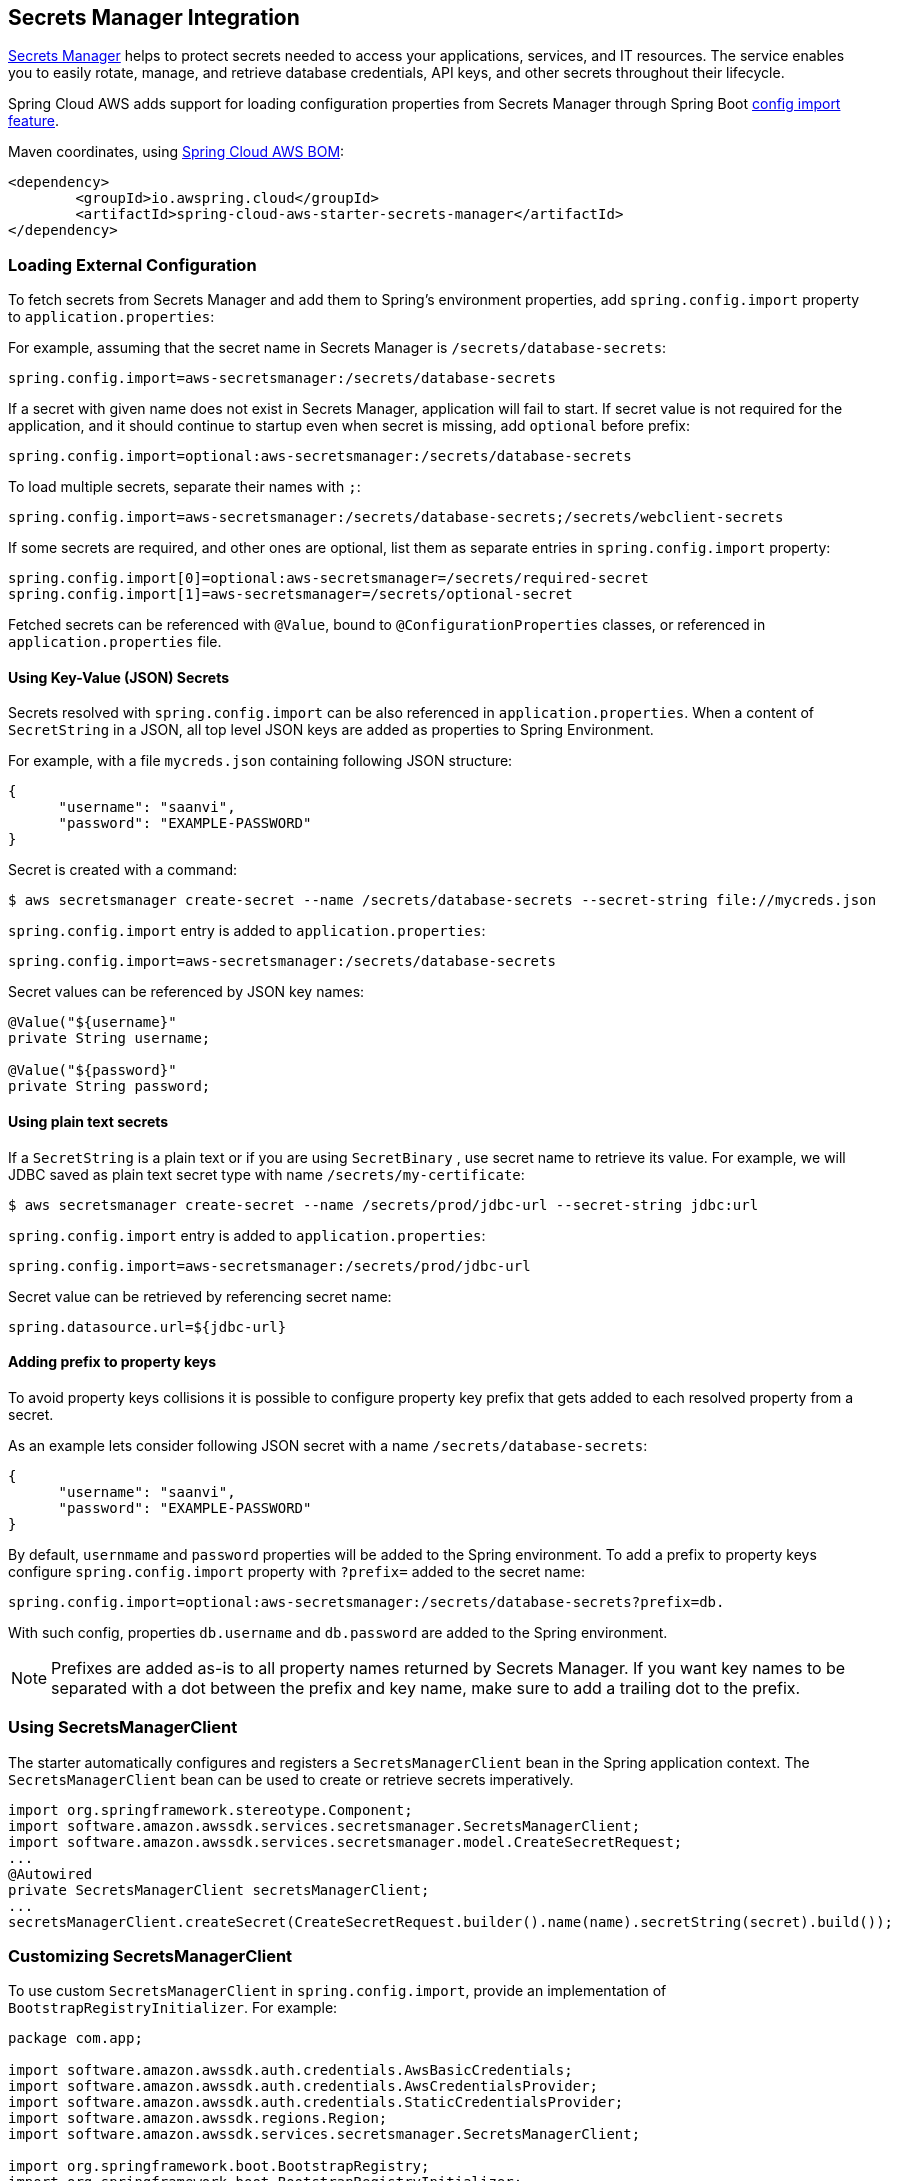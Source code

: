 [#spring-cloud-aws-secrets-manager]
== Secrets Manager Integration

https://aws.amazon.com/secrets-manager/[Secrets Manager] helps to protect secrets needed to access your applications, services, and IT resources. The service enables you to easily rotate, manage, and retrieve database credentials, API keys, and other secrets throughout their lifecycle.

Spring Cloud AWS adds support for loading configuration properties from Secrets Manager through Spring Boot https://docs.spring.io/spring-boot/docs/current/reference/html/spring-boot-features.html#boot-features-external-config-files-importing[config import feature].

Maven coordinates, using <<index.adoc#bill-of-materials, Spring Cloud AWS BOM>>:

[source,xml]
----
<dependency>
	<groupId>io.awspring.cloud</groupId>
	<artifactId>spring-cloud-aws-starter-secrets-manager</artifactId>
</dependency>
----

=== Loading External Configuration

To fetch secrets from Secrets Manager and add them to Spring's environment properties, add `spring.config.import` property to `application.properties`:

For example, assuming that the secret name in Secrets Manager is `/secrets/database-secrets`:

[source,properties]
----
spring.config.import=aws-secretsmanager:/secrets/database-secrets
----

If a secret with given name does not exist in Secrets Manager, application will fail to start. If secret value is not required for the application, and it should continue to startup even when secret is missing, add `optional` before prefix:

[source,properties]
----
spring.config.import=optional:aws-secretsmanager:/secrets/database-secrets
----

To load multiple secrets, separate their names with `;`:

[source,properties]
----
spring.config.import=aws-secretsmanager:/secrets/database-secrets;/secrets/webclient-secrets
----

If some secrets are required, and other ones are optional, list them as separate entries in `spring.config.import` property:

[source,properties]
----
spring.config.import[0]=optional:aws-secretsmanager=/secrets/required-secret
spring.config.import[1]=aws-secretsmanager=/secrets/optional-secret
----

Fetched secrets can be referenced with `@Value`, bound to `@ConfigurationProperties` classes, or referenced in `application.properties` file.

==== Using Key-Value (JSON) Secrets

Secrets resolved with `spring.config.import` can be also referenced in `application.properties`.
When a content of `SecretString` in a JSON, all top level JSON keys are added as properties to Spring Environment.

For example, with a file `mycreds.json` containing following JSON structure:

[source,json]
----
{
      "username": "saanvi",
      "password": "EXAMPLE-PASSWORD"
}
----

Secret is created with a command:

[source]
----
$ aws secretsmanager create-secret --name /secrets/database-secrets --secret-string file://mycreds.json
----

`spring.config.import` entry is added to `application.properties`:

[source, properties]
----
spring.config.import=aws-secretsmanager:/secrets/database-secrets
----

Secret values can be referenced by JSON key names:

[source, java]
----
@Value("${username}"
private String username;

@Value("${password}"
private String password;
----

==== Using plain text secrets

If a `SecretString` is a plain text or if you are using `SecretBinary` , use secret name to retrieve its value.
For example, we will JDBC saved as plain text secret type with name `/secrets/my-certificate`:

[source]
----
$ aws secretsmanager create-secret --name /secrets/prod/jdbc-url --secret-string jdbc:url
----

`spring.config.import` entry is added to `application.properties`:

[source, properties]
----
spring.config.import=aws-secretsmanager:/secrets/prod/jdbc-url
----

Secret value can be retrieved by referencing secret name:

[source,properties]
----
spring.datasource.url=${jdbc-url}
----

==== Adding prefix to property keys

To avoid property keys collisions it is possible to configure property key prefix that gets added to each resolved property from a secret.

As an example lets consider following JSON secret with a name `/secrets/database-secrets`:

[source,json]
----
{
      "username": "saanvi",
      "password": "EXAMPLE-PASSWORD"
}
----

By default, `usernmame` and `password` properties will be added to the Spring environment. To add a prefix to property keys configure `spring.config.import` property with `?prefix=` added to the secret name:

[source,properties]
----
spring.config.import=optional:aws-secretsmanager:/secrets/database-secrets?prefix=db.
----

With such config, properties `db.username` and `db.password` are added to the Spring environment.

NOTE: Prefixes are added as-is to all property names returned by Secrets Manager. If you want key names to be separated with a dot between the prefix and key name, make sure to add a trailing dot to the prefix.

=== Using SecretsManagerClient

The starter automatically configures and registers a `SecretsManagerClient` bean in the Spring application context. The `SecretsManagerClient` bean can be used to create or retrieve secrets imperatively.

[source,java]
----
import org.springframework.stereotype.Component;
import software.amazon.awssdk.services.secretsmanager.SecretsManagerClient;
import software.amazon.awssdk.services.secretsmanager.model.CreateSecretRequest;
...
@Autowired
private SecretsManagerClient secretsManagerClient;
...
secretsManagerClient.createSecret(CreateSecretRequest.builder().name(name).secretString(secret).build());
----

=== Customizing SecretsManagerClient

To use custom `SecretsManagerClient` in `spring.config.import`, provide an implementation of `BootstrapRegistryInitializer`. For example:

[source,java]
----
package com.app;

import software.amazon.awssdk.auth.credentials.AwsBasicCredentials;
import software.amazon.awssdk.auth.credentials.AwsCredentialsProvider;
import software.amazon.awssdk.auth.credentials.StaticCredentialsProvider;
import software.amazon.awssdk.regions.Region;
import software.amazon.awssdk.services.secretsmanager.SecretsManagerClient;

import org.springframework.boot.BootstrapRegistry;
import org.springframework.boot.BootstrapRegistryInitializer;

public class SecretsManagerBootstrapConfiguration implements BootstrapRegistryInitializer {

    @Override
    public void initialize(BootstrapRegistry registry) {
        registry.register(SecretsManagerClient.class, context -> {
            AwsCredentialsProvider awsCredentialsProvider = StaticCredentialsProvider.create(AwsBasicCredentials.create("yourAccessKey", "yourSecretKey"));
            return SecretsManagerClient.builder().credentialsProvider(awsCredentialsProvider).region(Region.EU_WEST_2).build();
        });
    }
}
----

Note that this class must be listed under `org.springframework.boot.BootstrapRegistryInitializer` key in `META-INF/spring.factories`:

[source, properties]
----
org.springframework.boot.BootstrapRegistryInitializer=com.app.SecretsManagerBootstrapConfiguration
----

If you want to use autoconfigured `SecretsManagerClient` but change underlying SDKClient or ClientOverrideConfiguration you will need to register bean of type `AwsClientConfigurerSecretsManager`:
Autoconfiguration will configure `SecretsManagerClient` Bean with provided values after that, for example:

[source,java]
----
package com.app;

import io.awspring.cloud.autoconfigure.config.secretsmanager.AwsSecretsManagerClientCustomizer;
import java.time.Duration;
import org.springframework.boot.BootstrapRegistry;
import org.springframework.boot.BootstrapRegistryInitializer;
import software.amazon.awssdk.core.client.config.ClientOverrideConfiguration;
import software.amazon.awssdk.http.SdkHttpClient;
import software.amazon.awssdk.http.apache.ApacheHttpClient;
import software.amazon.awssdk.services.secretsmanager.SecretsManagerClientBuilder;

class SecretsManagerBootstrapConfiguration implements BootstrapRegistryInitializer {

	@Override
	public void initialize(BootstrapRegistry registry) {
		registry.register(AwsSecretsManagerClientCustomizer.class,
            context -> new AwsSecretsManagerClientCustomizer() {

                @Override
                public ClientOverrideConfiguration overrideConfiguration() {
                    return ClientOverrideConfiguration.builder().apiCallTimeout(Duration.ofMillis(500))
                            .build();
                }

                @Override
                public SdkHttpClient httpClient() {
                    return ApacheHttpClient.builder().connectionTimeout(Duration.ofMillis(1000)).build();
                }
            });
	}
}
----

=== `PropertySource` Reload

Some applications may need to detect changes on external property sources and update their internal status to reflect the new configuration.
The reload feature of Spring Cloud AWS Secrets Manager integration is able to trigger an application reload when a related secret value changes.

By default, this feature is disabled. You can enable it by using the `spring.cloud.aws.secretsmanager.reload.strategy` configuration property (for example, in the `application.properties` file) and adding following dependencies.

[source,xml]
----
<dependency>
    <groupId>org.springframework.boot</groupId>
    <artifactId>spring-boot-starter-actuator</artifactId>
</dependency>
<dependency>
    <groupId>org.springframework.cloud</groupId>
    <artifactId>spring-cloud-commons</artifactId>
</dependency>
<dependency>
    <groupId>org.springframework.cloud</groupId>
    <artifactId>spring-cloud-context</artifactId>
</dependency>
----

The following levels of reload are supported (by setting the `spring.cloud.aws.secretsmanager.reload.strategy` property):

* `refresh` (default): Only configuration beans annotated with `@ConfigurationProperties` or `@RefreshScope` are reloaded.
This reload level leverages the refresh feature of Spring Cloud Context.

* `restart_context`: the whole Spring `ApplicationContext` is gracefully restarted. Beans are recreated with the new configuration.
In order for the restart context functionality to work properly you must enable and expose the restart actuator endpoint
[source,yaml]
====
----
management:
  endpoint:
    restart:
      enabled: true
  endpoints:
    web:
      exposure:
        include: restart
----
====

Assuming that the reload feature is enabled with default settings (`refresh` mode), the following bean is refreshed when the secret changes:

====
[java, source]
----
@Configuration
@ConfigurationProperties(prefix = "bean")
public class MyConfig {

    private String message = "a message that can be changed live";

    // getter and setters

}
----
====

To see that changes effectively happen, you can create another bean that prints the message periodically, as follows

====
[source,java]
----
@Component
public class MyBean {

    @Autowired
    private MyConfig config;

    @Scheduled(fixedDelay = 5000)
    public void hello() {
        System.out.println("The message is: " + config.getMessage());
    }
}
----
====

The reload feature periodically re-creates the configuration from config maps and secrets to see if it has changed.
You can configure the polling period by using the `spring.cloud.aws.secretsmanager.reload.period` (default value is 1 minute).

=== Configuration

The Spring Boot Starter for Secrets Manager provides the following configuration options:

[cols="2,3,1,1"]
|===
| Name | Description | Required | Default value
| `spring.cloud.aws.secretsmanager.enabled` | Enables the Secrets Manager integration. | No | `true`
| `spring.cloud.aws.secretsmanager.endpoint` | Configures endpoint used by `SecretsManagerClient`. | No | `null`
| `spring.cloud.aws.secretsmanager.region` | Configures region used by `SecretsManagerClient`. | No | `null`
| `spring.cloud.aws.secretsmanager.reload.strategy` | `Enum` | `refresh` | The strategy to use when firing a reload (`refresh`, `restart_context`)
| `spring.cloud.aws.secretsmanager.reload.period` | `Duration`| `15s` | The period for verifying changes
| `spring.cloud.aws.secretsmanager.reload.max-wait-time-for-restart` | `Duration`| `2s`                        | The maximum time between the detection of changes in property source and the application context restart when `restart_context` strategy is used.
|===

=== IAM Permissions
Following IAM permissions are required by Spring Cloud AWS:

[cols="2"]
|===
|  Get secret value:
| `secretsmanager:GetSecretValue`
|===

Sample IAM policy granting access to Secrets Manager:

[source,json,indent=0]
----
{
    "Version": "2012-10-17",
    "Statement": [
        {
            "Effect": "Allow",
            "Action": "secretsmanager:GetSecretValue",
            "Resource": "yourArn"
        }
    ]
}
----

